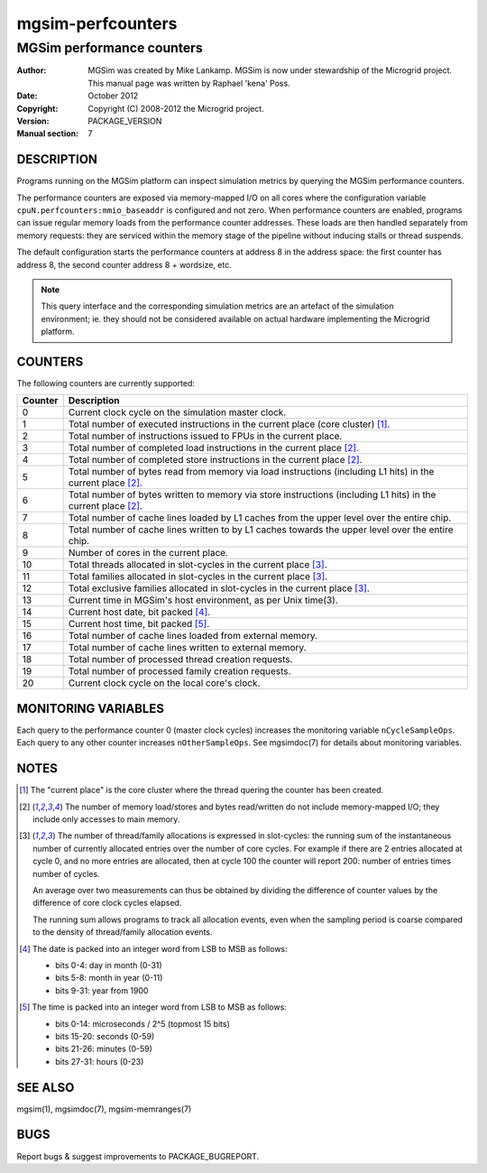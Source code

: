 ====================
 mgsim-perfcounters
====================

----------------------------
 MGSim performance counters
----------------------------

:Author: MGSim was created by Mike Lankamp. MGSim is now under
   stewardship of the Microgrid project. This manual page was written
   by Raphael 'kena' Poss.
:Date: October 2012
:Copyright: Copyright (C) 2008-2012 the Microgrid project.
:Version: PACKAGE_VERSION
:Manual section: 7

DESCRIPTION
===========

Programs running on the MGSim platform can inspect simulation metrics
by querying the MGSim performance counters.

The performance counters are exposed via memory-mapped I/O on all
cores where the configuration variable
``cpuN.perfcounters:mmio_baseaddr`` is configured and not zero.  When
performance counters are enabled, programs can issue regular memory
loads from the performance counter addresses. These loads are then
handled separately from memory requests: they are serviced within the
memory stage of the pipeline without inducing stalls or thread
suspends.

The default configuration starts the performance counters 
at address 8 in the address space: the first counter has address 8,
the second counter address 8 + wordsize, etc.

.. note:: This query interface and the corresponding simulation
   metrics are an artefact of the simulation environment; ie. they
   should not be considered available on actual hardware implementing
   the Microgrid platform.

COUNTERS
========

The following counters are currently supported:

======= ========================================================================
Counter Description
======= ========================================================================
0       Current clock cycle on the simulation master clock.
1       Total number of executed instructions in the current place (core 
        cluster) [1]_.
2       Total number of instructions issued to FPUs in the current place.
3       Total number of completed load instructions in the current place [2]_.
4       Total number of completed store instructions in the current place [2]_.
5       Total number of bytes read from memory via load instructions (including 
        L1 hits) in the current place [2]_.
6       Total number of bytes written to memory via store instructions 
        (including L1 hits) in the current place [2]_.

7       Total number of cache lines loaded by L1 caches from the upper level
        over the entire chip.
8       Total number of cache lines written to by L1 caches towards the upper
        level over the entire chip.
9       Number of cores in the current place.
10      Total threads allocated in slot-cycles in the current place [3]_.
11      Total families allocated in slot-cycles in the current place [3]_.
12      Total exclusive families allocated in slot-cycles in the current place [3]_.
13      Current time in MGSim's host environment, as per Unix time(3).
14      Current host date, bit packed [4]_.
15      Current host time, bit packed [5]_.
16      Total number of cache lines loaded from external memory.
17      Total number of cache lines written to external memory.
18      Total number of processed thread creation requests.
19      Total number of processed family creation requests.
20      Current clock cycle on the local core's clock.
======= ========================================================================

MONITORING VARIABLES
====================

Each query to the performance counter 0 (master clock cycles)
increases the monitoring variable ``nCycleSampleOps``. Each query to
any other counter increases ``nOtherSampleOps``. See mgsimdoc(7) for
details about monitoring variables.

NOTES
=====

.. [1] The "current place" is the core cluster where the thread
   quering the counter has been created.

.. [2] The number of memory load/stores and bytes read/written do not
   include memory-mapped I/O; they include only accesses to main
   memory.

.. [3] The number of thread/family allocations is expressed in
   slot-cycles: the running sum of the instantaneous number of
   currently allocated entries over the number of core cycles. For
   example if there are 2 entries allocated at cycle 0, and no more
   entries are allocated, then at cycle 100 the counter will report
   200: number of entries times number of cycles.

   An average over two measurements can thus be obtained by dividing
   the difference of counter values by the difference of core clock
   cycles elapsed.

   The running sum allows programs to track all allocation events,
   even when the sampling period is coarse compared to the density of
   thread/family allocation events.

.. [4] The date is packed into an integer word from LSB to MSB as
   follows:

   - bits 0-4: day in month (0-31)
   - bits 5-8: month in year (0-11)
   - bits 9-31: year from 1900

.. [5] The time is packed into an integer word from LSB to MSB as
   follows:

   - bits 0-14: microseconds / 2^5 (topmost 15 bits)
   - bits 15-20: seconds (0-59)
   - bits 21-26: minutes (0-59)
   - bits 27-31: hours (0-23)

SEE ALSO
========

mgsim(1), mgsimdoc(7), mgsim-memranges(7)

BUGS
====

Report bugs & suggest improvements to PACKAGE_BUGREPORT.




